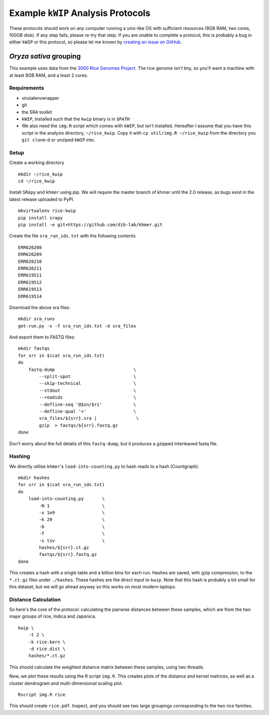 ===================================
Example ``kWIP`` Analysis Protocols
===================================

These protocols should work on any computer running a unix-like OS with
sufficient resources (8GB RAM, two cores, 100GB disk). If any step fails,
please re-try that step. If you are unable to complete a protocol, this is
probably a bug in either ``kWIP`` or this protocol, so please let me known by
`creating an issue on GitHub <https://github.com/kdmurray91/kwip/issues/new>`_.


*Oryza sativa* grouping
-----------------------

This example uses data from the `3000 Rice Genomes Project
<http://http//www.gigasciencejournal.com/content/3/1/7>`_. The rice genome
isn't tiny, so you'll want a machine with at least 8GB RAM, and a least 2
cores.


Requirements
^^^^^^^^^^^^

- virutalenvwrapper
- git
- the SRA toolkit
- ``kWIP``, installed such that the ``kwip`` binary is in ``$PATH``
- We also need the ``img.R`` script which comes with ``kWIP``, but isn't
  installed. Hereafter I assume that you have this script in the analysis
  directory, ``~/rice_kwip``. Copy it with ``cp util/img.R ~/rice_kwip`` from
  the directory you ``git clone``-d or unziped ``kWIP`` into.


Setup
^^^^^

Create a working directory

::

    mkdir ~/rice_kwip
    cd ~/rice_kwip

Install ``SRApy`` and ``khmer`` using pip. We will require the master branch of
khmer until the 2.0 release, as bugs exist in the latest release uploaded to
PyPI.

::

    mkvirtualenv rice-kwip
    pip install srapy
    pip install -e git+https://github.com/dib-lab/khmer.git

Create the file ``sra_run_ids.txt`` with the following contents

::

    ERR626208
    ERR626209
    ERR626210
    ERR626211
    ERR619511
    ERR619512
    ERR619513
    ERR619514

Download the above sra files:

::

    mkdir sra_runs
    get-run.py -s -f sra_run_ids.txt -d sra_files

And export them to FASTQ files:

::

    mkdir fastqs
    for srr in $(cat sra_run_ids.txt)
    do
        fastq-dump                              \
            --split-spot                        \
            --skip-technical                    \
            --stdout                            \
            --readids                           \
            --defline-seq '@$sn/$ri'            \
            --defline-qual '+'                  \
            sra_files/${srr}.sra |               \
            gzip  > fastqs/${srr}.fastq.gz
    done

Don't worry about the full details of this ``fastq-dump``, but it produces a
gzipped interleaved fastq file.


Hashing
^^^^^^^

We directly utilise ``khmer``'s ``load-into-counting.py`` to hash reads to a
hash (Countgraph).

::

    mkdir hashes
    for srr in $(cat sra_run_ids.txt)
    do
        load-into-counting.py       \
            -N 1                    \
            -x 1e9                  \
            -k 20                   \
            -b                      \
            -f                      \
            -s tsv                  \
            hashes/${srr}.ct.gz
            fastqs/${srr}.fastq.gz
    done

This creates a hash with a single table and a billion bins for each run. Hashes
are saved, with gzip compression, to the ``*.ct.gz`` files under ``./hashes``.
These hashes are the direct input to ``kwip``. Note that this hash is probably
a bit small for this dataset, but we will go ahead anyway so this works on most
modern laptops.


Distance Calculation
^^^^^^^^^^^^^^^^^^^^

So here's the core of the protocol: calculating the pairwise distances between
these samples, which are from the two major groups of rice, Indica and
Japonica.

::

    kwip \
        -t 2 \
        -k rice.kern \
        -d rice.dist \
        hashes/*.ct.gz


This should calculate the weighted distance matrix between these samples, using
two threads.

Now, we plot these results using the R script ``img.R``. This creates plots of
the distance and kernel matrices, as well as a cluster dendrogram and
multi-dimensional scaling plot.

::

    Rscript img.R rice

This should create ``rice.pdf``. Inspect, and you should see two large
groupings corresponding to the two rice families.
